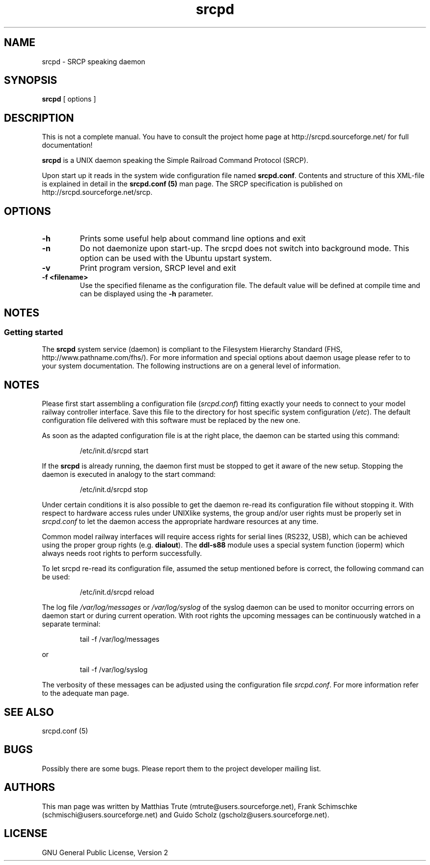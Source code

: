'\" t
.\"
.\" Manual page for srcpd
.\" Process with:
.\"   groff -man -Tlatin1 srcpd.8 | less
.\" or
.\"   groff -man -Tutf8 srcpd.8 | less
.\"
.\" Get a printable version with:
.\"   groff -mandoc -Tps srcpd.8 > srcpd.ps
.\"
.\"
.TH srcpd 8 "December 19, 2009"
.\"
.\"

.SH NAME
srcpd \- SRCP speaking daemon
.\"

.SH SYNOPSIS
.B srcpd
[ options ] 
.\"

.SH DESCRIPTION
This is not a complete manual. You have to consult the project
home page at http://srcpd.sourceforge.net/ for full documentation!

.B srcpd
is a UNIX daemon speaking the Simple Railroad Command Protocol
(SRCP).

Upon start up it reads in the system wide configuration file named
\fBsrcpd.conf\fP. Contents and structure of this XML-file is explained
in detail in the \fBsrcpd.conf (5)\fP man page. The SRCP specification
is published on http://srcpd.sourceforge.net/srcp.
.\"

.SH OPTIONS
.TP
.BI \-h
Prints some useful help about command line options and exit
.TP
.BI \-n
Do not daemonize upon start-up. The srcpd does not switch into
background mode. This option can be used with the Ubuntu upstart
system.
.TP
.BI \-v
Print program version, SRCP level and exit
.TP
.BI \-f\ <filename>
Use the specified filename as the configuration file. The default
value will be defined at compile time and can be displayed using the
\fB-h\fP parameter.
.\"

.SH NOTES
.SS Getting started
The \fBsrcpd\fP system service (daemon) is compliant to the Filesystem
Hierarchy Standard (FHS, http://www.pathname.com/fhs/). For more
information and special options about daemon usage please refer to to
your system documentation. The following instructions are on a general
level of information.
.\"

.SH "NOTES"
Please first start assembling a configuration file (\fIsrcpd.conf\fP)
fitting exactly your needs to connect to your model railway controller
interface. Save this file to the directory for host specific system
configuration (\fI/etc\fP). The default configuration file delivered
with this software must be replaced by the new one.

As soon as the adapted configuration file is at the right place, the
daemon can be started using this command:

.RS
.nf
/etc/init.d/srcpd start
.fi
.RE

If the \fBsrcpd\fP is already running, the daemon first must be stopped
to get it aware of the new setup. Stopping the daemon is executed in
analogy to the start command:

.RS
.nf
/etc/init.d/srcpd stop
.fi
.RE

Under certain conditions it is also possible to get the daemon re-read
its configuration file without stopping it. With respect to hardware
access rules under UNIXlike systems, the group and/or user rights must
be properly set in \fIsrcpd.conf\fP to let the daemon access the
appropriate hardware resources at any time.

Common model railway interfaces will require access rights for serial
lines (RS232, USB), which can be achieved using the proper group rights
(e.g. \fBdialout\fR). The \fBddl-s88\fR module uses a special system function
(ioperm) which always needs root rights to perform successfully.

To let srcpd re-read its configuration file, assumed the setup
mentioned before is correct, the following command can be used:

.RS
.nf
/etc/init.d/srcpd reload
.fi
.RE

The log file \fI/var/log/messages\fP or \fI/var/log/syslog\fP of the
syslog daemon can be used to monitor occurring errors on daemon start
or during current operation.  With root rights the upcoming messages
can be continuously watched in a separate terminal:

.RS
.nf
tail -f /var/log/messages
.fi
.RE

or

.RS
.nf
tail -f /var/log/syslog
.fi
.RE

The verbosity of these messages can be adjusted using the configuration
file \fIsrcpd.conf\fP. For more information refer to the adequate man
page.
.\"

.SH "SEE ALSO"
srcpd.conf (5)
.\"

.SH BUGS
Possibly there are some bugs. Please report them to the project
developer mailing list.
.\"

.SH AUTHORS
This man page was written by
Matthias Trute (mtrute@users.sourceforge.net),
Frank Schimschke (schmischi@users.sourceforge.net) and
Guido Scholz (gscholz@users.sourceforge.net).
.\"

.SH LICENSE
GNU General Public License, Version 2
